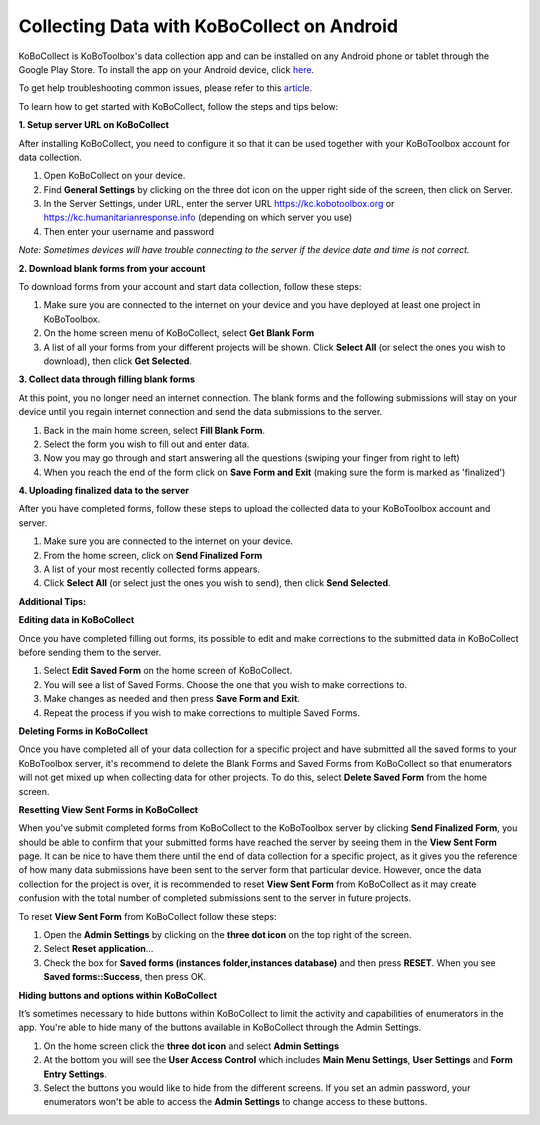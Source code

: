 Collecting Data with KoBoCollect on Android
===================

KoBoCollect is KoBoToolbox's data collection app and can be installed on any Android phone or tablet through the Google Play Store. To install the app on your Android device, click `here <https://play.google.com/store/apps/details?id=org.koboc.collect.android>`_.

To get help troubleshooting common issues, please refer to this `article <https://support.kobotoolbox.org/en/articles/592367-troubleshooting-kobocollect-android-application>`_.

To learn how to get started with KoBoCollect, follow the steps and tips below:

**1. Setup server URL on KoBoCollect**

After installing KoBoCollect, you need to configure it so that it can be used together with your KoBoToolbox account for data collection.

.. image:: /images/kobocollect_android/server_url.jpg

1. Open KoBoCollect on your device.

2. Find **General Settings** by clicking on the three dot icon on the upper right side of the screen, then click on Server.

3. In the Server Settings, under URL, enter the server URL https://kc.kobotoolbox.org or https://kc.humanitarianresponse.info (depending on which server you use)

4. Then enter your username and password

.. image:: /images/kobocollect_android/login.jpg

*Note: Sometimes devices will have trouble connecting to the server if the device date and time is not correct.*

**2. Download blank forms from your account**

To download forms from your account and start data collection, follow these steps:

1. Make sure you are connected to the internet on your device and you have deployed at least one project in KoBoToolbox.

2. On the home screen menu of KoBoCollect, select **Get Blank Form**

3. A list of all your forms from your different projects will be shown. Click **Select All** (or select the ones you wish to download), then click **Get Selected**.

.. image:: /images/kobocollect_android/blank_form.jpg

**3. Collect data through filling blank forms**

At this point, you no longer need an internet connection. The blank forms and the following submissions will stay on your device until you regain internet connection and send the data submissions to the server. 

1. Back in the main home screen, select **Fill Blank Form**.

2. Select the form you wish to fill out and enter data. 

3. Now you may go through and start answering all the questions (swiping your finger from right to left)

4. When you reach the end of the form click on **Save Form and Exit** (making sure the form is marked as 'finalized')

.. image:: /images/kobocollect_android/save_exit.jpg

**4. Uploading finalized data to the server**

After you have completed forms, follow these steps to upload the collected data to your KoBoToolbox account and server. 

1. Make sure you are connected to the internet on your device.

2. From the home screen, click on **Send Finalized Form**

3. A list of your most recently collected forms appears.

4. Click **Select All** (or select just the ones you wish to send), then click **Send Selected**.

**Additional Tips:**

**Editing data in KoBoCollect**

Once you have completed filling out forms, its possible to edit and make corrections to the submitted data in KoBoCollect before sending them to the server. 

1. Select **Edit Saved Form** on the home screen of KoBoCollect.

2. You will see a list of Saved Forms. Choose the one that you wish to make corrections to.

3. Make changes as needed and then press **Save Form and Exit**. 

4. Repeat the process if you wish to make corrections to multiple Saved Forms. 

**Deleting Forms in KoBoCollect**

Once you have completed all of your data collection for a specific project and have submitted all the saved forms to your KoBoToolbox server, it's recommend to delete the Blank Forms and Saved Forms from KoBoCollect so that enumerators will not get mixed up when collecting data for other projects. To do this, select **Delete Saved Form** from the home screen. 

**Resetting View Sent Forms in KoBoCollect**

When you've submit completed forms from KoBoCollect to the KoBoToolbox server by clicking **Send Finalized Form**, you should be able to confirm that your submitted forms have reached the server by seeing them in the **View Sent Form** page. It can be nice to have them there until the end of data collection for a specific project, as it gives you the reference of how many data submissions have been sent to the server form that particular device. However, once the data collection for the project is over, it is recommended to reset **View Sent Form** from KoBoCollect as it may create confusion with the total number of completed submissions sent to the server in future projects. 

To reset **View Sent Form** from KoBoCollect follow these steps:

1. Open the **Admin Settings** by clicking on the **three dot icon** on the top right of the screen. 

2. Select **Reset application**... 

3. Check the box for **Saved forms (instances folder,instances database)** and then press **RESET**. When you see **Saved forms::Success**, then press OK.

**Hiding buttons and options within KoBoCollect**

It’s sometimes necessary to hide buttons within KoBoCollect to limit the activity and capabilities of enumerators in the app. You're able to hide many of the buttons available in KoBoCollect through the Admin Settings.

1. On the home screen click the **three dot icon** and select **Admin Settings**

2. At the bottom you will see the **User Access Control** which includes **Main Menu Settings**, **User Settings** and **Form Entry Settings**.

3. Select the buttons you would like to hide from the different screens. If you set an admin password, your enumerators won't be able to access the **Admin Settings** to change access to these buttons.

